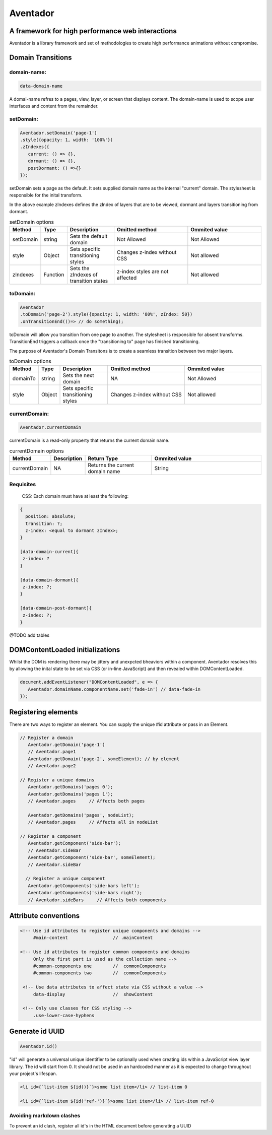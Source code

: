 ########
Aventador
########

.. image:: https://raw.githubusercontent.com/julienetie/img/master/aventador-small.png

   
A framework for high performance web interactions
#################################################

Aventador is a library framework and set of methodologies to create high performance animations without compromise. 


Domain Transitions
##################

domain-name:
============

.. code:: css

   data-domain-name
  

A domai-name refres to a pages, view, layer, or screen that displays content.
The domain-name is used to scope user interfaces and content from the remainder.

setDomain:
==============

.. code:: javascript

   Aventador.setDomain('page-1')
   .style({opacity: 1, width: '100%'})
   .zIndexes({
      current: () => {}, 
      dormant: () => {},
      postDormant: () =>{}
   });
   
setDomain sets a page as the default. It sets supplied domain name as the internal
"current" domain. The stylesheet is responsible for the inital transform. 

In the above example zIndexes defines the zIndex of layers that are to be viewed,
dormant and layers transitioning from dormant.

.. list-table:: setDomain options
   :widths: 15 10 30 50 50
   :header-rows: 1

   * - Method
     - Type
     - Description
     - Omitted method
     - Ommited value
   * - setDomain
     - string
     - Sets the default domain
     - Not Allowed
     - Not Allowed
   * - style
     - Object
     - Sets specific transitioning styles
     - Changes z-index without CSS 
     - Not allowed
   * - zIndexes
     - Function
     - Sets the zIndexes of transition states
     - z-index styles are not affected
     - Not allowed

toDomain:
============

.. code:: javascript

   Aventador
   .toDomain('page-2').style({opacity: 1, width: '80%', zIndex: 50})
   .onTransitionEnd(()=> // do something);
  
toDomain will allow you transition from one page to another. 
The stylesheet is responsible for absent transforms. TransitionEnd triggers a callback
once the "transitioning to" page has finished transitioning.

The purpose of Aventador's Domain Transitons is to create a seamless transition between two major layers. 

.. list-table:: toDomain options
   :widths: 15 10 30 50 50
   :header-rows: 1

   * - Method
     - Type
     - Description
     - Omitted method
     - Ommited value
   * - domainTo
     - string
     - Sets the next domain
     - NA
     - Not Allowed
   * - style
     - Object
     - Sets specific transitioning styles
     - Changes z-index without CSS 
     - Not allowed

currentDomain:
==============

.. code:: javascript

   Aventador.currentDomain

currentDomain is a read-only property that returns the current domain name. 

.. list-table:: currentDomain options
   :widths: 15 10 30 50
   :header-rows: 1

   * - Method
     - Description
     - Return Type
     - Ommited value
   * - currentDomain
     - NA
     - Returns the current domain name
     - String


Requisites
==========

    .. line-block::

        CSS: Each domain must have at least the following:

.. code:: css

   {
     position: absolute;
     transition: ?;
     z-index: <equal to dormant zIndex>;
   }
   
   [data-domain-current]{
    z-index: ?
   }
   
   [data-domain-dormant]{
    z-index: ?;
   }
   
   [data-domain-post-dormant]{
    z-index: ?;
   }

@TODO add tables

DOMContentLoaded initializations
##################

Whilst the DOM is rendering there may be jittery and unexpcted bheaviors within a component. Aventador resolves this by 
allowing the inital state to be set via CSS (or in-line JavaScript) and then revealed within DOMContentLoaded.

.. code:: javascript

   document.addEventListener("DOMContentLoaded", e => {
      Aventador.domainName.componentName.set('fade-in') // data-fade-in
   });


Registering elements
##################

There are two ways to register an element. You can supply the unique #id attribute or pass in an Element.

.. code:: javascript

   // Register a domain
      Aventador.getDomain('page-1')
      // Aventador.page1
      Aventador.getDomain('page-2', someElement); // by element 
      // Aventador.page2
      
   // Register a unique domains
      Aventador.getDomains('pages 0'); 
      Aventador.getDomains('pages 1');
      // Aventador.pages     // Affects both pages
      
      Aventador.getDomains('pages', nodeList);
      // Aventador.pages     // Affects all in nodeList
  
   // Register a component
      Aventador.getComponent('side-bar');
      // Aventador.sideBar
      Aventador.getComponent('side-bar', someElement);
      // Aventador.sideBar
      
     // Register a unique component
      Aventador.getComponents('side-bars left'); 
      Aventador.getComponents('side-bars right');
      // Aventador.sideBars     // Affects both components
      
      
Attribute conventions
####################

.. code:: html

  <!-- Use id attributes to register unique components and domains -->
       #main-content                 // .mainContent
      
  <!-- Use id attributes to register common components and domains
       Only the first part is used as the collection name -->
       #common-components one        //  commonComponents
       #common-components two        //  commonComponents
      
   <!-- Use data attributes to affect state via CSS without a value -->
       data-display                  //  showContent
      
   <!-- Only use classes for CSS styling -->
       .use-lower-case-hyphens

Generate id UUID
####################

.. code:: javascript

   Aventador.id()
   
"id" will generate a universal unique identifier to be optionally used when creating ids within a JavaScript view layer library.
The id will start from 0. It should not be used in an hardcoded manner as it is expected to change throughout your project's lifespan.

.. code:: javascript

   <li id={`list-item ${id()}`}>some list item</li> // list-item 0
   
   <li id={`list-item ${id('ref-')}`}>some list item</li> // list-item ref-0
   
Avoiding markdown clashes
==========

To prevent an id clash, register all id's in the HTML document before generating a UUID 
